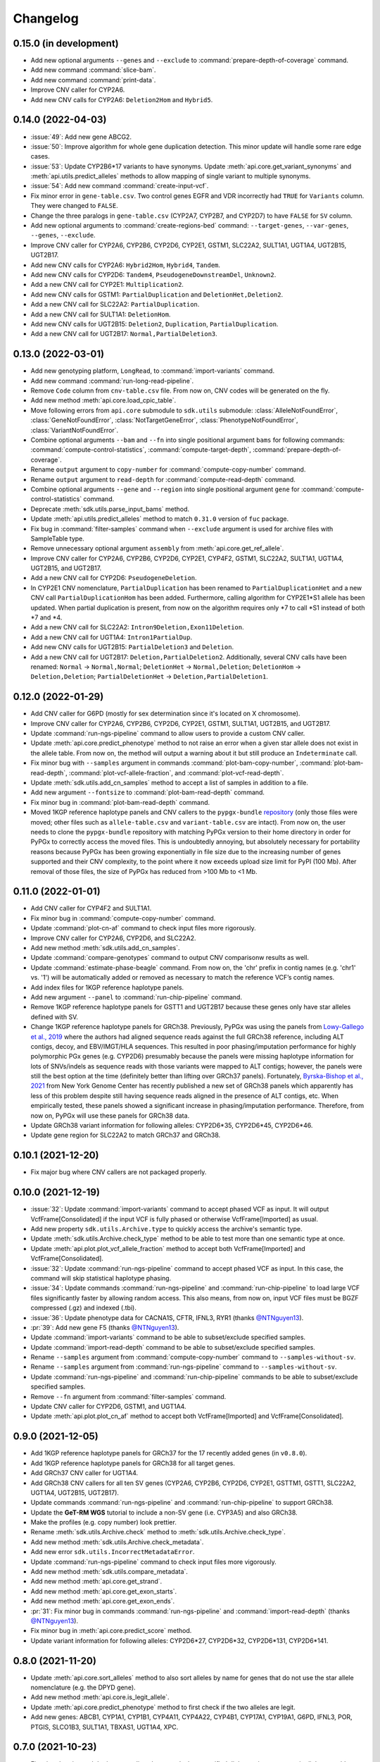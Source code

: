 Changelog
*********

0.15.0 (in development)
-----------------------

* Add new optional arguments ``--genes`` and ``--exclude`` to :command:`prepare-depth-of-coverage` command.
* Add new command :command:`slice-bam`.
* Add new command :command:`print-data`.
* Improve CNV caller for CYP2A6.
* Add new CNV calls for CYP2A6: ``Deletion2Hom`` and ``Hybrid5``.

0.14.0 (2022-04-03)
-------------------

* :issue:`49`: Add new gene ABCG2.
* :issue:`50`: Improve algorithm for whole gene duplication detection. This minor update will handle some rare edge cases.
* :issue:`53`: Update CYP2B6\*17 variants to have synonyms. Update :meth:`api.core.get_variant_synonyms` and :meth:`api.utils.predict_alleles` methods to allow mapping of single variant to multiple synonyms.
* :issue:`54`: Add new command :command:`create-input-vcf`.
* Fix minor error in ``gene-table.csv``. Two control genes EGFR and VDR incorrectly had ``TRUE`` for ``Variants`` column. They were changed to ``FALSE``.
* Change the three paralogs in ``gene-table.csv`` (CYP2A7, CYP2B7, and CYP2D7) to have ``FALSE`` for ``SV`` column.
* Add new optional arguments to :command:`create-regions-bed` command: ``--target-genes``, ``--var-genes``, ``--genes``, ``--exclude``.
* Improve CNV caller for CYP2A6, CYP2B6, CYP2D6, CYP2E1, GSTM1, SLC22A2, SULT1A1, UGT1A4, UGT2B15, UGT2B17.
* Add new CNV calls for CYP2A6: ``Hybrid2Hom``, ``Hybrid4``, ``Tandem``.
* Add new CNV calls for CYP2D6: ``Tandem4``, ``PseudogeneDownstreamDel``, ``Unknown2``.
* Add a new CNV call for CYP2E1: ``Multiplication2``.
* Add new CNV calls for GSTM1: ``PartialDuplication`` and ``DeletionHet,Deletion2``.
* Add a new CNV call for SLC22A2: ``PartialDuplication``.
* Add a new CNV call for SULT1A1: ``DeletionHom``.
* Add new CNV calls for UGT2B15: ``Deletion2``, ``Duplication``, ``PartialDuplication``.
* Add a new CNV call for UGT2B17: ``Normal,PartialDeletion3``.

0.13.0 (2022-03-01)
-------------------

* Add new genotyping platform, ``LongRead``, to :command:`import-variants` command.
* Add new command :command:`run-long-read-pipeline`.
* Remove ``Code`` column from ``cnv-table.csv`` file. From now on, CNV codes will be generated on the fly.
* Add new method :meth:`api.core.load_cpic_table`.
* Move following errors from ``api.core`` submodule to ``sdk.utils`` submodule: :class:`AlleleNotFoundError`, :class:`GeneNotFoundError`, :class:`NotTargetGeneError`, :class:`PhenotypeNotFoundError`, :class:`VariantNotFoundError`.
* Combine optional arguments ``--bam`` and ``--fn`` into single positional argument ``bams`` for following commands: :command:`compute-control-statistics`, :command:`compute-target-depth`, :command:`prepare-depth-of-coverage`.
* Rename ``output`` argument to ``copy-number`` for :command:`compute-copy-number` command.
* Rename ``output`` argument to ``read-depth`` for :command:`compute-read-depth` command.
* Combine optional arguments ``--gene`` and ``--region`` into single positional argument ``gene`` for :command:`compute-control-statistics` command.
* Deprecate :meth:`sdk.utils.parse_input_bams` method.
* Update :meth:`api.utils.predict_alleles` method to match ``0.31.0`` version of ``fuc`` package.
* Fix bug in :command:`filter-samples` command when ``--exclude`` argument is used for archive files with SampleTable type.
* Remove unnecessary optional argument ``assembly`` from :meth:`api.core.get_ref_allele`.
* Improve CNV caller for CYP2A6, CYP2B6, CYP2D6, CYP2E1, CYP4F2, GSTM1, SLC22A2, SULT1A1, UGT1A4, UGT2B15, and UGT2B17.
* Add a new CNV call for CYP2D6: ``PseudogeneDeletion``.
* In CYP2E1 CNV nomenclature, ``PartialDuplication`` has been renamed to ``PartialDuplicationHet`` and a new CNV call ``PartialDuplicationHom`` has been added. Furthermore, calling algorithm for CYP2E1\*S1 allele has been updated. When partial duplication is present, from now on the algorithm requires only \*7 to call \*S1 instead of both \*7 and \*4.
* Add a new CNV call for SLC22A2: ``Intron9Deletion,Exon11Deletion``.
* Add a new CNV call for UGT1A4: ``Intron1PartialDup``.
* Add new CNV calls for UGT2B15: ``PartialDeletion3`` and ``Deletion``.
* Add a new CNV call for UGT2B17: ``Deletion,PartialDeletion2``. Additionally, several CNV calls have been renamed: ``Normal`` → ``Normal,Normal``; ``DeletionHet`` → ``Normal,Deletion``; ``DeletionHom`` → ``Deletion,Deletion``; ``PartialDeletionHet`` → ``Deletion,PartialDeletion1``.

0.12.0 (2022-01-29)
-------------------

* Add CNV caller for G6PD (mostly for sex determination since it's located on X chromosome).
* Improve CNV caller for CYP2A6, CYP2B6, CYP2D6, CYP2E1, GSTM1, SULT1A1, UGT2B15, and UGT2B17.
* Update :command:`run-ngs-pipeline` command to allow users to provide a custom CNV caller.
* Update :meth:`api.core.predict_phenotype` method to not raise an error when a given star allele does not exist in the allele table. From now on, the method will output a warning about it but still produce an ``Indeterminate`` call.
* Fix minor bug with ``--samples`` argument in commands :command:`plot-bam-copy-number`, :command:`plot-bam-read-depth`, :command:`plot-vcf-allele-fraction`, and :command:`plot-vcf-read-depth`.
* Update :meth:`sdk.utils.add_cn_samples` method to accept a list of samples in addition to a file.
* Add new argument ``--fontsize`` to :command:`plot-bam-read-depth` command.
* Fix minor bug in :command:`plot-bam-read-depth` command.
* Moved 1KGP reference haplotype panels and CNV callers to the ``pypgx-bundle`` `repository <https://github.com/sbslee/pypgx-bundle>`__ (only those files were moved; other files such as ``allele-table.csv`` and ``variant-table.csv`` are intact). From now on, the user needs to clone the ``pypgx-bundle`` repository with matching PyPGx version to their home directory in order for PyPGx to correctly access the moved files. This is undoubtedly annoying, but absolutely necessary for portability reasons because PyPGx has been growing exponentially in file size due to the increasing number of genes supported and their CNV complexity, to the point where it now exceeds upload size limit for PyPI (100 Mb). After removal of those files, the size of PyPGx has reduced from >100 Mb to <1 Mb.

0.11.0 (2022-01-01)
-------------------

* Add CNV caller for CYP4F2 and SULT1A1.
* Fix minor bug in :command:`compute-copy-number` command.
* Update :command:`plot-cn-af` command to check input files more rigorously.
* Improve CNV caller for CYP2A6, CYP2D6, and SLC22A2.
* Add new method :meth:`sdk.utils.add_cn_samples`.
* Update :command:`compare-genotypes` command to output CNV comparisonw results as well.
* Update :command:`estimate-phase-beagle` command. From now on, the 'chr' prefix in contig names (e.g. 'chr1' vs. '1') will be automatically added or removed as necessary to match the reference VCF’s contig names.
* Add index files for 1KGP reference haplotype panels.
* Add new argument ``--panel`` to :command:`run-chip-pipeline` command.
* Remove 1KGP reference haplotype panels for GSTT1 and UGT2B17 because these genes only have star alleles defined with SV.
* Change 1KGP reference haplotype panels for GRCh38. Previously, PyPGx was using the panels from `Lowy-Gallego et al., 2019 <https://wellcomeopenresearch.org/articles/4-50>`__ where the authors had aligned sequence reads against the full GRCh38 reference, including ALT contigs, decoy, and EBV/IMGT/HLA sequences. This resulted in poor phasing/imputation performance for highly polymorphic PGx genes (e.g. CYP2D6) presumably because the panels were missing haplotype information for lots of SNVs/indels as sequence reads with those variants were mapped to ALT contigs; however, the panels were still the best option at the time (definitely better than lifting over GRCh37 panels). Fortunately, `Byrska-Bishop et al., 2021 <https://www.biorxiv.org/content/10.1101/2021.02.06.430068v2>`__ from New York Genome Center has recently published a new set of GRCh38 panels which apparently has less of this problem despite still having sequence reads aligned in the presence of ALT contigs, etc. When empirically tested, these panels showed a significant increase in phasing/imputation performance. Therefore, from now on, PyPGx will use these panels for GRCh38 data.
* Update GRCh38 variant information for following alleles: CYP2D6\*35, CYP2D6\*45, CYP2D6\*46.
* Update gene region for SLC22A2 to match GRCh37 and GRCh38.

0.10.1 (2021-12-20)
-------------------

* Fix major bug where CNV callers are not packaged properly.

0.10.0 (2021-12-19)
-------------------

* :issue:`32`: Update :command:`import-variants` command to accept phased VCF as input. It will output VcfFrame[Consolidated] if the input VCF is fully phased or otherwise VcfFrame[Imported] as usual.
* Add new property ``sdk.utils.Archive.type`` to quickly access the archive's semantic type.
* Update :meth:`sdk.utils.Archive.check_type` method to be able to test more than one semantic type at once.
* Update :meth:`api.plot.plot_vcf_allele_fraction` method to accept both VcfFrame[Imported] and VcfFrame[Consolidated].
* :issue:`32`: Update :command:`run-ngs-pipeline` command to accept phased VCF as input. In this case, the command will skip statistical haplotype phasing.
* :issue:`34`: Update commands :command:`run-ngs-pipeline` and :command:`run-chip-pipeline` to load large VCF files significantly faster by allowing random access. This also means, from now on, input VCF files must be BGZF compressed (.gz) and indexed (.tbi).
* :issue:`36`: Update phenotype data for CACNA1S, CFTR, IFNL3, RYR1 (thanks `@NTNguyen13 <https://github.com/NTNguyen13>`__).
* :pr:`39`: Add new gene F5 (thanks `@NTNguyen13 <https://github.com/NTNguyen13>`__).
* Update :command:`import-variants` command to be able to subset/exclude specified samples.
* Update :command:`import-read-depth` command to be able to subset/exclude specified samples.
* Rename ``--samples`` argument from :command:`compute-copy-number` command to ``--samples-without-sv``.
* Rename ``--samples`` argument from :command:`run-ngs-pipeline` command to ``--samples-without-sv``.
* Update :command:`run-ngs-pipeline` and :command:`run-chip-pipeline` commands to be able to subset/exclude specified samples.
* Remove ``--fn`` argument from :command:`filter-samples` command.
* Update CNV caller for CYP2D6, GSTM1, and UGT1A4.
* Update :meth:`api.plot.plot_cn_af` method to accept both VcfFrame[Imported] and VcfFrame[Consolidated].

0.9.0 (2021-12-05)
------------------

* Add 1KGP reference haplotype panels for GRCh37 for the 17 recently added genes (in ``v0.8.0``).
* Add 1KGP reference haplotype panels for GRCh38 for all target genes.
* Add GRCh37 CNV caller for UGT1A4.
* Add GRCh38 CNV callers for all ten SV genes (CYP2A6, CYP2B6, CYP2D6, CYP2E1, GSTTM1, GSTT1, SLC22A2, UGT1A4, UGT2B15, UGT2B17).
* Update commands :command:`run-ngs-pipeline` and :command:`run-chip-pipeline` to support GRCh38.
* Update the **GeT-RM WGS** tutorial to include a non-SV gene (i.e. CYP3A5) and also GRCh38.
* Make the profiles (e.g. copy number) look prettier.
* Rename :meth:`sdk.utils.Archive.check` method to :meth:`sdk.utils.Archive.check_type`.
* Add new method :meth:`sdk.utils.Archive.check_metadata`.
* Add new error ``sdk.utils.IncorrectMetadataError``.
* Update :command:`run-ngs-pipeline` command to check input files more vigorously.
* Add new method :meth:`sdk.utils.compare_metadata`.
* Add new method :meth:`api.core.get_strand`.
* Add new method :meth:`api.core.get_exon_starts`.
* Add new method :meth:`api.core.get_exon_ends`.
* :pr:`31`: Fix minor bug in commands :command:`run-ngs-pipeline` and :command:`import-read-depth` (thanks `@NTNguyen13 <https://github.com/NTNguyen13>`__).
* Fix minor bug in :meth:`api.core.predict_score` method.
* Update variant information for following alleles: CYP2D6\*27, CYP2D6\*32, CYP2D6\*131, CYP2D6\*141.

0.8.0 (2021-11-20)
------------------

* Update :meth:`api.core.sort_alleles` method to also sort alleles by name for genes that do not use the star allele nomenclature (e.g. the DPYD gene).
* Add new method :meth:`api.core.is_legit_allele`.
* Update :meth:`api.core.predict_phenotype` method to first check if the two alleles are legit.
* Add new genes: ABCB1, CYP1A1, CYP1B1, CYP4A11, CYP4A22, CYP4B1, CYP17A1, CYP19A1, G6PD, IFNL3, POR, PTGIS, SLCO1B3, SULT1A1, TBXAS1, UGT1A4, XPC.

0.7.0 (2021-10-23)
------------------

* Fix minor bug in :meth:`api.core.predict_phenotype` when specified diplotype is not present in diplotype table.
* Dissolve **Database of Pharmacogenomic Structural Variants (DPSV)** page and move its SV data to **Genes** page.
* Add new method :meth:`api.core.get_variant_impact`.
* Update :meth:`api.utils.sort_alleles` method to give priority to alleles that impact protein coding when breaking ties (i.e. alleles have the same functional status and same number of variants).
* Update CNV caller for SLC22A2 and UGT2B15 genes.
* Rename ``--chr-prefix`` argument in :command:`create-regions-bed` to ``--add-chr-prefix``.
* Add ``--samples`` argument to :command:`run-ngs-pipeline` command.
* Add new command :command:`compare-genotypes`.
* Update :meth:`api.genotype.call_genotypes` method to assume the samples have no SV when CNV calls are not provided even if the target gene is known to have SV.
* Add new command :command:`run-chip-pipeline`.
* Fix minor bug in :command:`estimate-phase-beagle` command on not properly exiting the program even though there was an error raised by Beagle.
* Update :meth:`api.utils.create_consolidated_vcf` method to check synonymous variants as well when performing phase-extension algorithm.
* Update :command:`run-ngs-pipeline` command to output a warning when user provides CovFrame[DepthOfCoverage] even though target gene does not have any star alleles defined by SVs.
* Add new argument ``--fontsize`` to :command:`plot-bam-copy-number` command.
* Remove ``--ymin`` and ``--ymax`` arguments from :command:`plot-vcf-allele-fraction` command.
* Update ``--ymin`` and ``--ymax`` arguments of :command:`plot-bam-copy-number` command to have a default value.
* Add new command :command:`plot-cn-af`.
* Update :command:`run-ngs-pipeline` command to output a warning when user provides a VCF file even though target gene does not have any star alleles defined by SNVs/indels.
* Update aesthetics of copy number profile and allele fraction profile.
* Add new method :meth:`api.utils.count_alleles`.
* Update variant information for following alleles: CYP2A6\*35, UGT1A1\*28, UGT1A1\*37.

0.6.0 (2021-10-09)
------------------

* :issue:`25`: Add new extension ``sphinx-issues`` to Read the Docs.
* :issue:`26`: Add new extension ``sphinx.ext.linkcode`` to Read the Docs.
* Add ``by`` argument to :meth:`api.utils.sort_alleles` method. When ``by='name'`` it will sort star alleles by allele number.
* Update :command:`call-genotypes` command to output genotypes with number-sorted alleles (e.g. '\*4/\*10' instead of '\*10/\*4').
* Add new semantic type ``SampleTable[Phenotypes]``.
* Add new method :meth:`api.utils.call_phenotypes`.
* Add new command :command:`call-phenotypes`.
* Add ``--phenotypes`` argument  to :command:`combine-results` command.
* Deprecate :meth:`api.utils.load_control_table` method.
* Split ``api.utils`` submodule into two submodules ``api.utils`` and ``api.core``.
* Update :command:`run-ngs-pipeline` command to include phenotype calling step.
* Update :command:`plot-bam-copy-number` command to run faster when ``--samples`` argument is used.
* Change 'Unassigned' genotype to 'Indeterminate' genotype.
* Add new method :meth:`api.core.get_variant_synonyms`.
* Update :meth:`api.core.list_variants` method to accept multiple star alleles.
* Update :command:`predict-alleles` command to support multiallelic variants.
* Update :meth:`api.utils.sort_alleles` method to give priority to non-reference or non-default alleles when breaking ties (i.e. alleles have the same functional status and same number of variants).
* Update variant information for following alleles: CYP2D6\*122, CYP2D6\*127, CYP2D6\*139.

0.5.0 (2021-10-02)
------------------

* Update :command:`create-read-depth-tsv` command to automatically detect ``chr`` string in input BAM.
* Add ``sdk.utils.parse_input_bams`` method.
* Add the 1000 Genomes Project reference haplotype panel for GRCh37. When estimating haplotype phase of observed variants, users are no longer needed to download and specify a panel. GRCh38 support will follow in a future release.
* Rename command :command:`create-read-depth-tsv` to :command:`prepare-depth-of-coverage`.
* Add ``bed`` argument to :command:`prepare-depth-of-coverage` command.
* Update :command:`prepare-depth-of-coverage` command to output archive file instead of TSV file.
* Update :command:`import-read-depth` command to accept archive file as input instead of TSV file.
* Add ``fitted`` argument to :command:`plot-bam-copy-number` command.
* From now on, missing copy number will be imputed with forward filling instead of column median.
* Update :command:`predict-cnv` command to support a user-defined CNV caller.
* Add **Database of Pharmacogenomic Structural Variants (DPSV)** page.
* Update :command:`predict-alleles` command to output variant data even for alleles in ``AlternativePhase`` column.
* Update :command:`create-consolidated-vcf` command to mark phased variants with 'Phased' in ``INFO`` column in VCF.
* Update the allele table.
* Update :meth:`api.utils.list_alleles` method to be able to only list alleles carrying specified variant(s) as a part of definition.
* Add ``mode`` argument to :meth:`api.utils.list_variants` method.
* Update :command:`create-consolidated-vcf` command to implement phase-extension algorithm.
* Remove ``SO`` and ``Type`` columns from the variant table.
* Update :class:`api.genotype.GSTM1Genotyper` class.
* Add ``NotTargetGeneError`` error.
* Add new method ``api.utils.is_target_gene``.
* Update :command:`run-ngs-pipeline` command to check whether input gene is one of the target genes before attempting to run the pipeline.
* Update variant information for following alleles: CYP1A2\*1C, CYP1A2\*1F, CYP1A2\*1K, CYP1A2\*1L, CYP2B6\*17, CYP2D6\*15, CYP2D6\*21, SLCO1B1\*S1, SLCO1B1\*S2.

0.4.1 (2021-09-21)
------------------

* Initial release.
